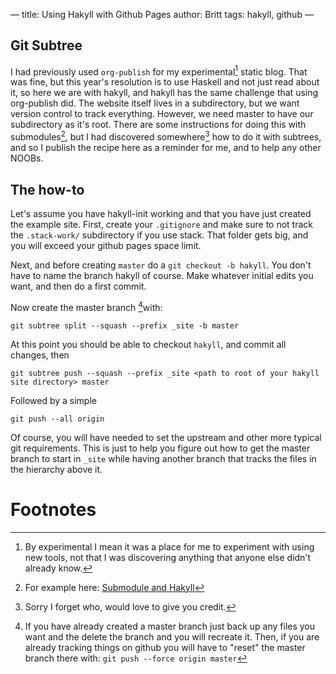 ---
title: Using Hakyll with Github Pages
author: Britt
tags: hakyll, github
---

** Git Subtree
   I had previously used ~org-publish~ for my experimental[fn:1] static blog. That was fine, but this year's resolution is to use Haskell and not just read about it, so here we are with hakyll, and hakyll has the same challenge that using org-publish did. The website itself lives in a subdirectory, but we want version control to track everything. However, we need master to have our subdirectory as it's root. There are some instructions for doing this with submodules[fn:2], but I had discovered somewhere[fn:3] how to do it with subtrees, and so I publish the recipe here as a reminder for me, and to help any other NOOBs. 
** The how-to
   Let's assume you have hakyll-init working  and that you have just created the example site. First, create your ~.gitignore~ and make sure to not track the ~.stack-work/~ subdirectory if you use stack. That folder gets big, and you will exceed your github pages space limit. 

   Next, and before creating ~master~ do a =git checkout -b hakyll=. You don't have to name the branch hakyll of course. Make whatever initial edits you want, and then do a first commit. 
   
   Now create the master branch [fn:4]with:
   
   #+Begin_src shell
   git subtree split --squash --prefix _site -b master
   #+End_src
   
   At this point you should be able to checkout ~hakyll~, and commit all changes, then 

   #+Begin_src shell
   git subtree push --squash --prefix _site <path to root of your hakyll site directory> master
   #+End_src

   Followed by a simple
   #+BEGIN_SRC shell
   git push --all origin
   #+END_SRC

   Of course, you will have needed to set the upstream and other more typical git requirements. This is just to help you figure out how to get the master branch to start in ~_site~ while having another branch that tracks the files in the hierarchy above it. 



* Footnotes

[fn:4] If you have already created a master branch just back up any files you want and the delete the branch and you will recreate it. Then, if you are already tracking things on github you will have to "reset" the master branch there with: ~git push --force origin master~

[fn:3] Sorry I forget who, would love to give you credit.

[fn:1] By experimental I mean it was a place for me to experiment with using new tools, not that I was discovering anything that anyone else didn't already know.

[fn:2] For example here: [[https://www.stackbuilders.com/news/dr-hakyll-create-a-github-page-with-hakyll-and-circleci][Submodule and Hakyll]]



